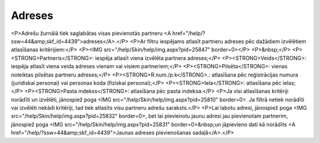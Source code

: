 .. 4432 ===========Adreses=========== <P>Adrešu žurnālā tiek saglabātas visas pievienotās partneru <A href="/help/?ssw=44&amp;skf_id=4439">adreses</A>.</P>
<P>Ar filtru iespējams atlasīt partneru adreses pēc dažādiem izvēlētiem atlasīšanas kritērijiem:</P>
<P><IMG src="/help/Skin/help/img.aspx?pid=25847" border=0></P>
<P>&nbsp;</P>
<P><STRONG>Partneris</STRONG>: iespēja atlasīt viena izvēlēta partnera adreses;</P>
<P><STRONG>Veids</STRONG>: iespēja atlasīt viena veida adreses vienam vai visiem partneriem;</P>
<P><STRONG>Pilsēta</STRONG>: vienas noteiktas pilsētas partneru adreses;</P>
<P><STRONG>R.num./p.k</STRONG>.: atlasīšana pēc reģistrācijas numura (juridiskai personai) vai personas koda (fiziskai personai);</P>
<P><STRONG>Iela</STRONG>: atlasīšana pēc ielas;</P>
<P><STRONG>Pasta indekss</STRONG>: atlasīšana pēc pasta indeksa:</P>
<P>Ja visi atlasīšanas kritēriji norādīti un izvēlēti, jānospiež poga <IMG src="/help/Skin/help/img.aspx?pid=25810" border=0>. Ja filtrā netiek norādīti vai izvēlēti nekādi kritēriji, tad tiek atlasīts visu partneru adrešu saraksts.</P>
<P>Lai labotu adresi, jānospiež poga <IMG src="/help/Skin/help/img.aspx?pid=25832" border=0>, bet lai pievienotu jaunu adresi jau pievienotam partnerim, jānospiež poga <IMG src="/help/Skin/help/img.aspx?pid=25831" border=0>&nbsp;un jāpievieno dati kā norādīts <A href="/help/?ssw=44&amp;skf_id=4439">Jaunas adreses pievienošanas sadaļā</A>.</P> 